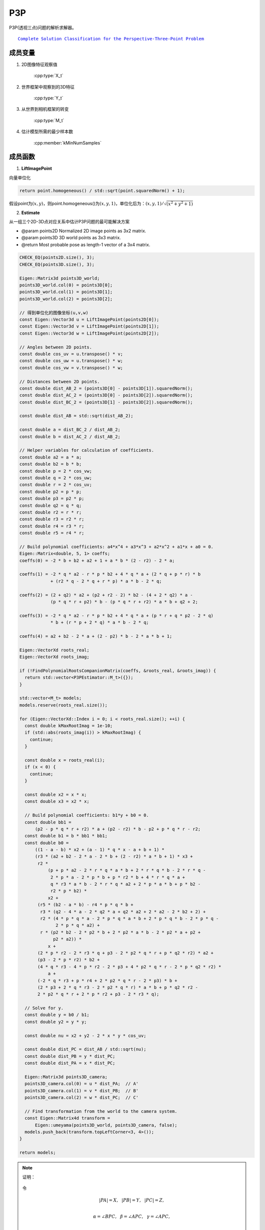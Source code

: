 .. default-domain:: cpp

P3P
=====


P3P(透视三点)问题的解析求解器。

.. parsed-literal::

    \ `Complete Solution Classification for the Perspective-Three-Point Problem <http://www.mmrc.iss.ac.cn/~xgao/paper/ieee.pdf>`_

成员变量
~~~~~~~~~~~

1. 2D图像特征观察值

    :cpp:type:`X_t`

2. 世界框架中观察到的3D特征

    :cpp:type:`Y_t`

3. 从世界到相机框架的转变

    :cpp:type:`M_t`

4. 估计模型所需的最少样本数

    :cpp:member:`kMinNumSamples`

成员函数
~~~~~~~~~~~

1. **LiftImagePoint**

向量单位化

.. cpp:function:: Eigen::Vector3d LiftImagePoint(const Eigen::Vector2d& point)

.. code-block:: cpp

    return point.homogeneous() / std::sqrt(point.squaredNorm() + 1);

假设point为\ :math:`(x,y)`\ ，则point.homogeneous()为\ :math:`(x,y,1)`\ ，单位化后为：\ :math:`(x,y, 1) / \sqrt{(x^2 + y^2 +1)}`

2. **Estimate**

从一组三个2D-3D点对应关系中估计P3P问题的最可能解决方案

-  @param points2D Normalized 2D image points as 3x2 matrix.

-  @param points3D 3D world points as 3x3 matrix.

-  @return Most probable pose as length-1 vector of a 3x4 matrix.

.. cpp:function:: std::vector P3PEstimator::Estimate( const std::vector& points2D, const std::vector& points3D)

.. code-block:: cpp

     CHECK_EQ(points2D.size(), 3);
     CHECK_EQ(points3D.size(), 3);

     Eigen::Matrix3d points3D_world;
     points3D_world.col(0) = points3D[0];
     points3D_world.col(1) = points3D[1];
     points3D_world.col(2) = points3D[2];

     // 得到单位化的图像坐标(u,v,w)
     const Eigen::Vector3d u = LiftImagePoint(points2D[0]);
     const Eigen::Vector3d v = LiftImagePoint(points2D[1]);
     const Eigen::Vector3d w = LiftImagePoint(points2D[2]);

     // Angles between 2D points.
     const double cos_uv = u.transpose() * v;
     const double cos_uw = u.transpose() * w;
     const double cos_vw = v.transpose() * w;

     // Distances between 2D points.
     const double dist_AB_2 = (points3D[0] - points3D[1]).squaredNorm();
     const double dist_AC_2 = (points3D[0] - points3D[2]).squaredNorm();
     const double dist_BC_2 = (points3D[1] - points3D[2]).squaredNorm();

     const double dist_AB = std::sqrt(dist_AB_2);

     const double a = dist_BC_2 / dist_AB_2;
     const double b = dist_AC_2 / dist_AB_2;

     // Helper variables for calculation of coefficients.
     const double a2 = a * a;
     const double b2 = b * b;
     const double p = 2 * cos_vw;
     const double q = 2 * cos_uw;
     const double r = 2 * cos_uv;
     const double p2 = p * p;
     const double p3 = p2 * p;
     const double q2 = q * q;
     const double r2 = r * r;
     const double r3 = r2 * r;
     const double r4 = r3 * r;
     const double r5 = r4 * r;

     // Build polynomial coefficients: a4*x^4 + a3*x^3 + a2*x^2 + a1*x + a0 = 0.
     Eigen::Matrix<double, 5, 1> coeffs;
     coeffs(0) = -2 * b + b2 + a2 + 1 + a * b * (2 - r2) - 2 * a;

     coeffs(1) = -2 * q * a2 - r * p * b2 + 4 * q * a + (2 * q + p * r) * b
                 + (r2 * q - 2 * q + r * p) * a * b - 2 * q;

     coeffs(2) = (2 + q2) * a2 + (p2 + r2 - 2) * b2 - (4 + 2 * q2) * a -
                 (p * q * r + p2) * b - (p * q * r + r2) * a * b + q2 + 2;

     coeffs(3) = -2 * q * a2 - r * p * b2 + 4 * q * a + (p * r + q * p2 - 2 * q)
                 * b + (r * p + 2 * q) * a * b - 2 * q;

     coeffs(4) = a2 + b2 - 2 * a + (2 - p2) * b - 2 * a * b + 1;

     Eigen::VectorXd roots_real;
     Eigen::VectorXd roots_imag;

     if (!FindPolynomialRootsCompanionMatrix(coeffs, &roots_real, &roots_imag)) {
       return std::vector<P3PEstimator::M_t>({});
     }

     std::vector<M_t> models;
     models.reserve(roots_real.size());

     for (Eigen::VectorXd::Index i = 0; i < roots_real.size(); ++i) {
       const double kMaxRootImag = 1e-10;
       if (std::abs(roots_imag(i)) > kMaxRootImag) {
         continue;
       }

       const double x = roots_real(i);
       if (x < 0) {
         continue;
       }

       const double x2 = x * x;
       const double x3 = x2 * x;

       // Build polynomial coefficients: b1*y + b0 = 0.
       const double bb1 =
           (p2 - p * q * r + r2) * a + (p2 - r2) * b - p2 + p * q * r - r2;
       const double b1 = b * bb1 * bb1;
       const double b0 =
           ((1 - a - b) * x2 + (a - 1) * q * x - a + b + 1) *
           (r3 * (a2 + b2 - 2 * a - 2 * b + (2 - r2) * a * b + 1) * x3 +
            r2 *
                (p + p * a2 - 2 * r * q * a * b + 2 * r * q * b - 2 * r * q -
                 2 * p * a - 2 * p * b + p * r2 * b + 4 * r * q * a +
                 q * r3 * a * b - 2 * r * q * a2 + 2 * p * a * b + p * b2 -
                 r2 * p * b2) *
                x2 +
            (r5 * (b2 - a * b) - r4 * p * q * b +
             r3 * (q2 - 4 * a - 2 * q2 * a + q2 * a2 + 2 * a2 - 2 * b2 + 2) +
             r2 * (4 * p * q * a - 2 * p * q * a * b + 2 * p * q * b - 2 * p * q -
                   2 * p * q * a2) +
             r * (p2 * b2 - 2 * p2 * b + 2 * p2 * a * b - 2 * p2 * a + p2 +
                  p2 * a2)) *
                x +
            (2 * p * r2 - 2 * r3 * q + p3 - 2 * p2 * q * r + p * q2 * r2) * a2 +
            (p3 - 2 * p * r2) * b2 +
            (4 * q * r3 - 4 * p * r2 - 2 * p3 + 4 * p2 * q * r - 2 * p * q2 * r2) *
                a +
            (-2 * q * r3 + p * r4 + 2 * p2 * q * r - 2 * p3) * b +
            (2 * p3 + 2 * q * r3 - 2 * p2 * q * r) * a * b + p * q2 * r2 -
            2 * p2 * q * r + 2 * p * r2 + p3 - 2 * r3 * q);

       // Solve for y.
       const double y = b0 / b1;
       const double y2 = y * y;

       const double nu = x2 + y2 - 2 * x * y * cos_uv;

       const double dist_PC = dist_AB / std::sqrt(nu);
       const double dist_PB = y * dist_PC;
       const double dist_PA = x * dist_PC;

       Eigen::Matrix3d points3D_camera;
       points3D_camera.col(0) = u * dist_PA;  // A'
       points3D_camera.col(1) = v * dist_PB;  // B'
       points3D_camera.col(2) = w * dist_PC;  // C'

       // Find transformation from the world to the camera system.
       const Eigen::Matrix4d transform =
           Eigen::umeyama(points3D_world, points3D_camera, false);
       models.push_back(transform.topLeftCorner<3, 4>());
     }

     return models;

.. note::

    证明：

    .. figure:: 1.png
        :figclass: align-center

    令

    .. math::

        |PA| = X, ~~|PB| = Y, ~~|PC|=Z,\\\\

        \alpha = \angle BPC,~~ \beta = \angle APC,~~ \gamma = \angle APC,\\\\

        p = 2cos\alpha, ~~q = 2cos\beta, ~~r = 2cos\gamma

    .. code-block:: cpp

        const double cos_uv = u.transpose() * v; // cos_uv = r / 2 ==> θ(uv) = θ(γ)
        const double cos_uw = u.transpose() * w; // cos_uw = q / 2 ==> θ(uw) = θ(β)
        const double cos_vw = v.transpose() * w; // cos_vw = p / 2 ==> θ(vw) = θ(α)

        const double dist_AB_2 = (points3D[0] - points3D[1]).squaredNorm();     //AB^2
        const double dist_AC_2 = (points3D[0] - points3D[2]).squaredNorm();     //AC^2
        const double dist_BC_2 = (points3D[1] - points3D[2]).squaredNorm();     //BC^2

        const double dist_AB = std::sqrt(dist_AB_2);                            //AB

        const double p = 2 * cos_vw;    // p
        const double q = 2 * cos_uw;    // q
        const double r = 2 * cos_uv;    // r
        const double p2 = p * p;        // p^2
        const double p3 = p2 * p;       // p^3
        const double q2 = q * q;        // q^2
        const double r2 = r * r;        // r^2
        const double r3 = r2 * r;       // r^3
        const double r4 = r3 * r;       // r^4
        const double r5 = r4 * r;       // r^5

    从三角形\ :math:`PBC`\ ，\ :math:`PAC`\ 和\ :math:`PAB`\ 中获得P3P方程组：(1)

    .. figure:: 2.png
        :figclass: align-center


    为了简化方程组，令\ :math:`X = xZ`\ ，\ :math:`Y=yZ`\ ，\ :math:`|AB| = \sqrt{v}Z`\ ，\ :math:`|BC| = \sqrt{av}Z`\ ，\ :math:`|AC| = \sqrt{bv}Z`\ ，因为\ :math:`Z = |PC| \ne 0`\ ，可以得到下面的方程组：(3)

    .. code-block:: cpp

        const double a = dist_BC_2 / dist_AB_2; //|BC| = \sqrt{a} |AB| ==> a = |BC|^2 - |AB|^2
        const double b = dist_AC_2 / dist_AB_2; //|AC| = \sqrt{b} |AB| ==> b = |AC|^2 - |AB\^2

        const double a2 = a * a;                // a^2
        const double b2 = b * b;                // b^2

    .. figure:: 3.png
        :figclass: align-center


    因为\ :math:`|r| < 2`\ ，可以得到\ :math:`v = x^2 + y^2 -xyr > 0`\ ，因此\ :math:`Z`\ 可以被表示为\ :math:`Z = |AB| / \sqrt{v}`\ ，由上面的式子消去\ :math:`v`\ ，可以得到：(ES)

    .. figure:: 4.png
        :figclass: align-center


    参考Wu-Ritt的零分解方法，将多项式方程组的零集表示为三角形式的方程组的并集。

    .. figure:: 5.png
        :figclass: align-center


    其中：

    .. figure:: 6.png
        :figclass: align-center


    .. code-block:: cpp

        Eigen::Matrix<double, 5, 1> coeffs;

        coeffs(0) = -2 * b + b2 + a2 + 1 + a * b * (2 - r2) - 2 * a;                 // a0

        coeffs(1) = -2 * q * a2 - r * p * b2 + 4 * q * a + (2 * q + p * r) * b +     // a1
                    (r2 * q - 2 * q + r * p) * a * b - 2 * q;

        coeffs(2) = (2 + q2) * a2 + (p2 + r2 - 2) * b2 - (4 + 2 * q2) * a -          // a2
                    (p * q * r + p2) * b - (p * q * r + r2) * a * b + q2 + 2;

        coeffs(3) = -2 * q * a2 - r * p * b2 + 4 * q * a +                           // a3
                    (p * r + q * p2 - 2 * q) * b + (r * p + 2 * q) * a * b - 2 * q;

        coeffs(4) = a2 + b2 - 2 * a + (2 - p2) * b - 2 * a * b + 1;                  // a4

    接下来，需要求解该方程：

    .. math::

       a_0x^4 + a_1x^3+a_2x^2+a_3x+a_4 = 0

    源码中作者使用了伴随矩阵的找到多项式的根，具体如下：

    对于多项式，\ :math:`\sum_{i=0}^N polynomial(i) x^{N-i}.`\ ，通过找到伴随矩阵

    .. math::


       A = \left[
       \begin{matrix}
       -a_{n-1} & -a_{n-2} & ··· & -a_0\\
       1 & 0 & ··· & 0\\
        & 1 & \ddots\\
        0 & \ddots  & 1 & 0
       \end{matrix}
       \right]

    通过求解矩阵\ :math:`Ax = \lambda x`\ 的特征值，进而计算出\ :math:`x`\ 。

    .. code-block:: cpp

        bool FindPolynomialRootsCompanionMatrix(const Eigen::VectorXd& coeffs_all, Eigen::VectorXd* real, Eigen::VectorXd* imag) {

        CHECK_GE(coeffs_all.size(), 2);

        Eigen::VectorXd coeffs = RemoveLeadingZeros(coeffs_all);

        const int degree = coeffs.size() - 1;

        if (degree <= 0) { return false; }

        else if (degree == 1) { return FindLinearPolynomialRoots(coeffs, real, imag); }

        else if (degree == 2) { return FindQuadraticPolynomialRoots(coeffs, real, imag); }

        // 删除系数为零的解
        coeffs = RemoveTrailingZeros(coeffs);

        // 检查是否只有零解
        if (coeffs.size() == 1) { if (real != nullptr) {

        real->resize(1); (*real)(0) = 0; } if (imag != nullptr) {

        imag->resize(1); (*imag)(0) = 0; } return true; }

        // 填充伴随矩阵C =====> 构造A
        Eigen::MatrixXd C(coeffs.size() - 1, coeffs.size() - 1);

        C.setZero();

        for (Eigen::MatrixXd::Index i = 1; i < C.rows(); ++i) { C(i, i - 1) = 1; }

        C.row(0) = -coeffs.tail(coeffs.size() - 1) / coeffs(0);

        // 求解多项式的根
        // false指不需要求特征向量
        //Eigen::EigenSolver<_MatrixType >::EigenSolver (const EigenBase< InputType > & matrix,bool computeEigenvectors = true)

        Eigen::EigenSolver solver(C, false);

        if (solver.info() != Eigen::Success) { return false; }

        // 如果后面有0，则必须添加零作为解
        const int effective_degree = coeffs.size() - 1 < degree ? coeffs.size() : coeffs.size() - 1;

        // 求解实数解
        if (real != nullptr) {

        real->resize(effective_degree);

        real->head(coeffs.size() - 1) = solver.eigenvalues().real();

        if (effective_degree > coeffs.size() - 1) { (*real)(real->size() - 1) = 0; }}

        // 求解虚数解
        if (imag != nullptr) {

        imag->resize(effective_degree);

        imag->head(coeffs.size() - 1) = solver.eigenvalues().imag();

        if (effective_degree > coeffs.size() - 1) {

        (*imag)(imag->size() - 1) = 0; } }

        return true; }

    参考：

    《R. A. Horn & C. R. Johnson, Matrix Analysis. Cambridge, UK: Cambridge University Press, 1999, pp. 146 3.3.11， 149 11》

    《X.S. Gao, X.-R. Hou, J. Tang, H.-F. Chang. Complete Solution Classification for the Perspective-Three-Point Problem.》

    回到P3P源码：

    .. code-block:: cpp

        // 求解多项式f1的实数解和虚数解
        Eigen::VectorXd roots_real;

        Eigen::VectorXd roots_imag;

        if (!FindPolynomialRootsCompanionMatrix(coeffs, &roots_real, &roots_imag))

        {     return std::vector<P3PEstimator::M_t>({});   }

    遍历每一个实数根

    .. code-block:: cpp

        for (Eigen::VectorXd::Index i = 0; i < roots_real.size(); ++i)

    计算\ :math:`x^2,x^3`

    .. code-block:: cpp

        const double x2 = x * x;

        const double x3 = x2 * x;

    .. figure:: 7.png
        :figclass: align-center


    注意，源码中将b0 * y - b1的形式改成了b1 * y - b0 = 0. 本质是一样的

    .. code-block:: cpp

        const double bb1 =  (p2 - p * q * r + r2) * a + (p2 - r2) * b - p2 + p * q * r - r2;
        const double b1 = b * bb1 * bb1;
        const double b0 =
           ((1 - a - b) * x2 + (a - 1) * q * x - a + b + 1) *
           (r3 * (a2 + b2 - 2 * a - 2 * b + (2 - r2) * a * b + 1) * x3 +
            r2 *
                (p + p * a2 - 2 * r * q * a * b + 2 * r * q * b - 2 * r * q -
                 2 * p * a - 2 * p * b + p * r2 * b + 4 * r * q * a +
                 q * r3 * a * b - 2 * r * q * a2 + 2 * p * a * b + p * b2 -
                 r2 * p * b2) *
                x2 +
            (r5 * (b2 - a * b) - r4 * p * q * b +
             r3 * (q2 - 4 * a - 2 * q2 * a + q2 * a2 + 2 * a2 - 2 * b2 + 2) +
             r2 * (4 * p * q * a - 2 * p * q * a * b + 2 * p * q * b - 2 * p * q -
                   2 * p * q * a2) +
             r * (p2 * b2 - 2 * p2 * b + 2 * p2 * a * b - 2 * p2 * a + p2 +
                  p2 * a2)) *
                x +
            (2 * p * r2 - 2 * r3 * q + p3 - 2 * p2 * q * r + p * q2 * r2) * a2 +
            (p3 - 2 * p * r2) * b2 +
            (4 * q * r3 - 4 * p * r2 - 2 * p3 + 4 * p2 * q * r - 2 * p * q2 * r2) *
                a +
            (-2 * q * r3 + p * r4 + 2 * p2 * q * r - 2 * p3) * b +
            (2 * p3 + 2 * q * r3 - 2 * p2 * q * r) * a * b + p * q2 * r2 -
            2 * p2 * q * r + 2 * p * r2 + p3 - 2 * r3 * q);

    求解\ :math:`y` (\ :math:`y = b0 / b1`\ )

    .. code-block:: cpp

        const double y = b0 / b1;      // y

        const double y2 = y * y;       // y^2

    求解\ :math:`v`\ (\ :math:`v = x^2 + y^2 - 2xycos(\gamma))`

    .. code-block:: cpp

        const double nu = x2 + y2 - 2 * x * y * cos_uv;

    求解
    :math:`PC(Z),PB(Y),PA(X)`\ (\ :math:`Z = |AB| / \sqrt{v}， Y = yZ, X = xZ`\ )

    .. code-block:: cpp

        const double dist_PC = dist_AB / std::sqrt(nu);

        const double dist_PB = y * dist_PC;

        const double dist_PA = x * dist_PC;

    计算相机位姿：

    .. code-block:: cpp

        Eigen::Matrix3d points3D_camera;

        points3D_camera.col(0) = u * dist_PA;  // A'

        points3D_camera.col(1) = v * dist_PB;  // B'

        points3D_camera.col(2) = w * dist_PC;  // C'

    寻找从世界到相机系统的转换：

    .. code-block:: cpp

        const Eigen::Matrix4d transform = Eigen::umeyama(points3D_world, points3D_camera, false);

        models.push_back(transform.topLeftCorner<3, 4>());

    这里的Eigen::umeyama计算出两组数据间的旋转与平移矩阵。

    目标：计算一组R、t使目标函数最优：

    .. figure:: 8.png
        :figclass: align-center


    最终的判断标准是距离的平方和，也就是一个最小二乘估计问题。

    最终计算结果为：

    .. figure:: 9.png
        :figclass: align-center


    其中\ :math:`c`\ 是一个缩放系数。(当第三个参数取值为false时，c = 1)

3. **Residuals**

给定一组2D-3D点对应关系和一个投影矩阵，计算平方的重新投影误差

-  @param points2D Normalized 2D image points as Nx2 matrix.

-  @param points3D 3D world points as Nx3 matrix.

-  @param proj\_matrix 3x4 projection matrix.

-  @param residuals Output vector of residuals.

.. cpp:function:: void P3PEstimator::Residuals(const std::vector<X_t>& points2D, const std::vector<Y_t>& points3D, const M_t& proj_matrix, std::vector<double>* residuals)

.. code-block:: cpp

    ComputeSquaredReprojectionError(points2D, points3D, proj_matrix, residuals);
